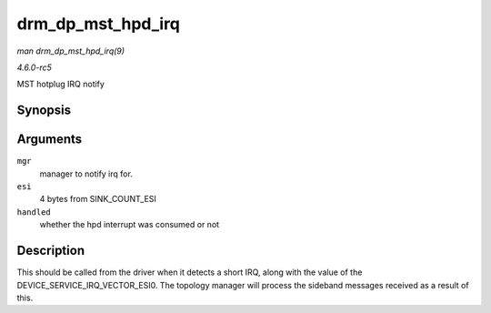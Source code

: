 .. -*- coding: utf-8; mode: rst -*-

.. _API-drm-dp-mst-hpd-irq:

==================
drm_dp_mst_hpd_irq
==================

*man drm_dp_mst_hpd_irq(9)*

*4.6.0-rc5*

MST hotplug IRQ notify


Synopsis
========

.. c:function:: int drm_dp_mst_hpd_irq( struct drm_dp_mst_topology_mgr * mgr, u8 * esi, bool * handled )

Arguments
=========

``mgr``
    manager to notify irq for.

``esi``
    4 bytes from SINK_COUNT_ESI

``handled``
    whether the hpd interrupt was consumed or not


Description
===========

This should be called from the driver when it detects a short IRQ, along
with the value of the DEVICE_SERVICE_IRQ_VECTOR_ESI0. The topology
manager will process the sideband messages received as a result of this.


.. ------------------------------------------------------------------------------
.. This file was automatically converted from DocBook-XML with the dbxml
.. library (https://github.com/return42/sphkerneldoc). The origin XML comes
.. from the linux kernel, refer to:
..
.. * https://github.com/torvalds/linux/tree/master/Documentation/DocBook
.. ------------------------------------------------------------------------------

